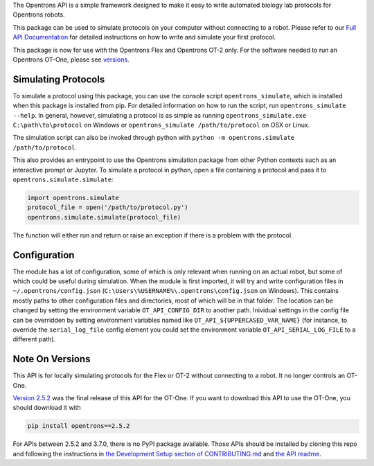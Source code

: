 .. _Full API Documentation: http://docs.opentrons.com

The Opentrons API is a simple framework designed to make it easy to write automated biology lab protocols for Opentrons robots.

This package can be used to simulate protocols on your computer without connecting to a robot. Please refer to our `Full API Documentation`_ for detailed instructions on how to write and simulate your first protocol.

This package is now for use with the Opentrons Flex and Opentrons OT-2 only. For the software needed to run an Opentrons OT-One, please see versions_.

.. _simulating:

Simulating Protocols
--------------------

To simulate a protocol using this package, you can use the console script ``opentrons_simulate``, which is installed when this package is installed from pip. For detailed information on how to run the script, run ``opentrons_simulate --help``. In general, however, simulating a protocol is as simple as running ``opentrons_simulate.exe C:\path\to\protocol`` on Windows or ``opentrons_simulate /path/to/protocol`` on OSX or Linux.

The simulation script can also be invoked through python with ``python -m opentrons.simulate /path/to/protocol``.

This also provides an entrypoint to use the Opentrons simulation package from other Python contexts such as an interactive prompt or Jupyter. To simulate a protocol in python, open a file containing a protocol and pass it to ``opentrons.simulate.simulate``:

.. code-block:: python

   import opentrons.simulate
   protocol_file = open('/path/to/protocol.py')
   opentrons.simulate.simulate(protocol_file)


The function will either run and return or raise an  exception if there is a problem with the protocol.


.. _configuration:

Configuration
-------------

The module has a lot of configuration, some of which is only relevant when running on an actual robot, but some of which could be useful during simulation. When the module is first imported, it will try and write configuration files in ``~/.opentrons/config.json`` (``C:\Users\%USERNAME%\.opentrons\config.json`` on Windows). This contains mostly paths to other configuration files and directories, most of which will be in that folder. The location can be changed by setting the environment variable ``OT_API_CONFIG_DIR`` to another path. Inividual settings in the config file can be overridden by setting environment variables named like ``OT_API_${UPPERCASED_VAR_NAME}`` (for instance, to override the ``serial_log_file`` config element you could set the environment variable ``OT_API_SERIAL_LOG_FILE`` to a different path).


.. _versions:

Note On Versions
----------------

This API is for locally simulating protocols for the Flex or OT-2 without connecting to a robot. It no longer controls an OT-One.

`Version 2.5.2 <https://pypi.org/project/opentrons/2.5.2/>`_ was the final release of this API for the OT-One. If you want to download this API to use the OT-One, you should download it with

.. code-block:: shell

   pip install opentrons==2.5.2

For APIs between 2.5.2 and 3.7.0, there is no PyPI package available. Those APIs should be installed by cloning this repo and following the instructions in `the Development Setup section of CONTRIBUTING.md <https://github.com/Opentrons/opentrons/blob/edge/CONTRIBUTING.md#development-setup>`_ and `the API readme <https://github.com/Opentrons/opentrons/blob/edge/api/README.rst>`_.

